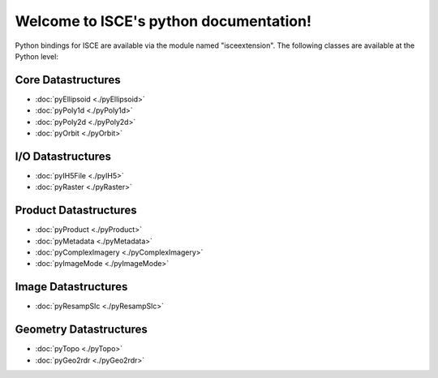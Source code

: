 .. isce documentation master file, created by
   sphinx-quickstart on Wed Jun  6 20:49:45 2018.
   You can adapt this file completely to your liking, but it should at least
   contain the root `toctree` directive.

Welcome to ISCE's python documentation!
=======================================

Python bindings for ISCE are available via the module named "isceextension". The following classes are available at the Python level:


Core Datastructures
--------------------

* :doc:`pyEllipsoid <./pyEllipsoid>`
* :doc:`pyPoly1d <./pyPoly1d>`
* :doc:`pyPoly2d <./pyPoly2d>`
* :doc:`pyOrbit <./pyOrbit>`

I/O Datastructures
------------------

* :doc:`pyIH5File <./pyIH5>`
* :doc:`pyRaster <./pyRaster>`

Product Datastructures
----------------------

* :doc:`pyProduct <./pyProduct>`
* :doc:`pyMetadata <./pyMetadata>`
* :doc:`pyComplexImagery <./pyComplexImagery>`
* :doc:`pyImageMode <./pyImageMode>`

Image Datastructures
--------------------

* :doc:`pyResampSlc <./pyResampSlc>`

Geometry Datastructures
-----------------------
* :doc:`pyTopo <./pyTopo>`
* :doc:`pyGeo2rdr <./pyGeo2rdr>`
